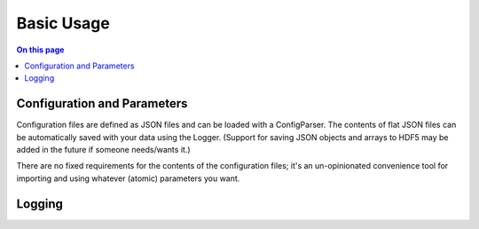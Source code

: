 ===========
Basic Usage
===========

.. contents:: On this page
  :local:

Configuration and Parameters
============================

Configuration files are defined as JSON files and can be loaded with a ConfigParser. The contents of flat JSON files can be automatically saved with your data using the Logger. (Support for saving JSON objects and arrays to HDF5 may be added in the future if someone needs/wants it.)

There are no fixed requirements for the contents of the configuration files; it's an un-opinionated convenience tool for importing and using whatever (atomic) parameters you want.

Logging
=======